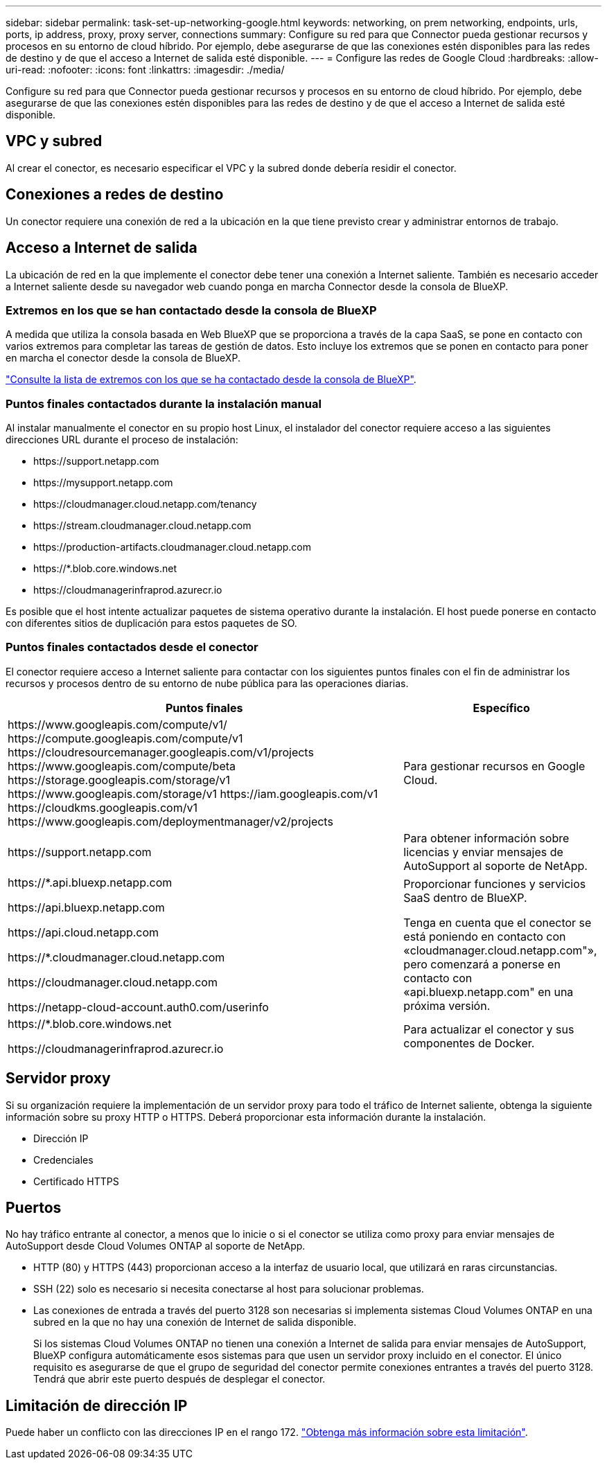---
sidebar: sidebar 
permalink: task-set-up-networking-google.html 
keywords: networking, on prem networking, endpoints, urls, ports, ip address, proxy, proxy server, connections 
summary: Configure su red para que Connector pueda gestionar recursos y procesos en su entorno de cloud híbrido. Por ejemplo, debe asegurarse de que las conexiones estén disponibles para las redes de destino y de que el acceso a Internet de salida esté disponible. 
---
= Configure las redes de Google Cloud
:hardbreaks:
:allow-uri-read: 
:nofooter: 
:icons: font
:linkattrs: 
:imagesdir: ./media/


[role="lead"]
Configure su red para que Connector pueda gestionar recursos y procesos en su entorno de cloud híbrido. Por ejemplo, debe asegurarse de que las conexiones estén disponibles para las redes de destino y de que el acceso a Internet de salida esté disponible.



== VPC y subred

Al crear el conector, es necesario especificar el VPC y la subred donde debería residir el conector.



== Conexiones a redes de destino

Un conector requiere una conexión de red a la ubicación en la que tiene previsto crear y administrar entornos de trabajo.



== Acceso a Internet de salida

La ubicación de red en la que implemente el conector debe tener una conexión a Internet saliente. También es necesario acceder a Internet saliente desde su navegador web cuando ponga en marcha Connector desde la consola de BlueXP.



=== Extremos en los que se han contactado desde la consola de BlueXP

A medida que utiliza la consola basada en Web BlueXP que se proporciona a través de la capa SaaS, se pone en contacto con varios extremos para completar las tareas de gestión de datos. Esto incluye los extremos que se ponen en contacto para poner en marcha el conector desde la consola de BlueXP.

link:reference-networking-saas-console.html["Consulte la lista de extremos con los que se ha contactado desde la consola de BlueXP"].



=== Puntos finales contactados durante la instalación manual

Al instalar manualmente el conector en su propio host Linux, el instalador del conector requiere acceso a las siguientes direcciones URL durante el proceso de instalación:

* \https://support.netapp.com
* \https://mysupport.netapp.com
* \https://cloudmanager.cloud.netapp.com/tenancy
* \https://stream.cloudmanager.cloud.netapp.com
* \https://production-artifacts.cloudmanager.cloud.netapp.com
* \https://*.blob.core.windows.net
* \https://cloudmanagerinfraprod.azurecr.io


Es posible que el host intente actualizar paquetes de sistema operativo durante la instalación. El host puede ponerse en contacto con diferentes sitios de duplicación para estos paquetes de SO.



=== Puntos finales contactados desde el conector

El conector requiere acceso a Internet saliente para contactar con los siguientes puntos finales con el fin de administrar los recursos y procesos dentro de su entorno de nube pública para las operaciones diarias.

[cols="2a,1a"]
|===
| Puntos finales | Específico 


 a| 
\https://www.googleapis.com/compute/v1/
\https://compute.googleapis.com/compute/v1
\https://cloudresourcemanager.googleapis.com/v1/projects
\https://www.googleapis.com/compute/beta
\https://storage.googleapis.com/storage/v1
\https://www.googleapis.com/storage/v1
\https://iam.googleapis.com/v1
\https://cloudkms.googleapis.com/v1
\https://www.googleapis.com/deploymentmanager/v2/projects
 a| 
Para gestionar recursos en Google Cloud.



 a| 
\https://support.netapp.com
 a| 
Para obtener información sobre licencias y enviar mensajes de AutoSupport al soporte de NetApp.



 a| 
\https://*.api.bluexp.netapp.com

\https://api.bluexp.netapp.com

\https://api.cloud.netapp.com

\https://*.cloudmanager.cloud.netapp.com

\https://cloudmanager.cloud.netapp.com

\https://netapp-cloud-account.auth0.com/userinfo
 a| 
Proporcionar funciones y servicios SaaS dentro de BlueXP.

Tenga en cuenta que el conector se está poniendo en contacto con «cloudmanager.cloud.netapp.com"», pero comenzará a ponerse en contacto con «api.bluexp.netapp.com" en una próxima versión.



 a| 
\https://*.blob.core.windows.net

\https://cloudmanagerinfraprod.azurecr.io
 a| 
Para actualizar el conector y sus componentes de Docker.

|===


== Servidor proxy

Si su organización requiere la implementación de un servidor proxy para todo el tráfico de Internet saliente, obtenga la siguiente información sobre su proxy HTTP o HTTPS. Deberá proporcionar esta información durante la instalación.

* Dirección IP
* Credenciales
* Certificado HTTPS




== Puertos

No hay tráfico entrante al conector, a menos que lo inicie o si el conector se utiliza como proxy para enviar mensajes de AutoSupport desde Cloud Volumes ONTAP al soporte de NetApp.

* HTTP (80) y HTTPS (443) proporcionan acceso a la interfaz de usuario local, que utilizará en raras circunstancias.
* SSH (22) solo es necesario si necesita conectarse al host para solucionar problemas.
* Las conexiones de entrada a través del puerto 3128 son necesarias si implementa sistemas Cloud Volumes ONTAP en una subred en la que no hay una conexión de Internet de salida disponible.
+
Si los sistemas Cloud Volumes ONTAP no tienen una conexión a Internet de salida para enviar mensajes de AutoSupport, BlueXP configura automáticamente esos sistemas para que usen un servidor proxy incluido en el conector. El único requisito es asegurarse de que el grupo de seguridad del conector permite conexiones entrantes a través del puerto 3128. Tendrá que abrir este puerto después de desplegar el conector.





== Limitación de dirección IP

Puede haber un conflicto con las direcciones IP en el rango 172. https://docs.netapp.com/us-en/bluexp-setup-admin/reference-limitations.html["Obtenga más información sobre esta limitación"].
